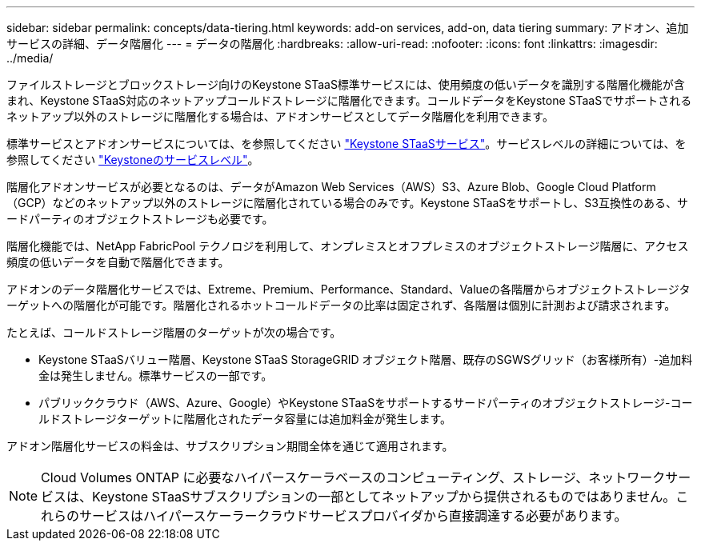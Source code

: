 ---
sidebar: sidebar 
permalink: concepts/data-tiering.html 
keywords: add-on services, add-on, data tiering 
summary: アドオン、追加サービスの詳細、データ階層化 
---
= データの階層化
:hardbreaks:
:allow-uri-read: 
:nofooter: 
:icons: font
:linkattrs: 
:imagesdir: ../media/


[role="lead"]
ファイルストレージとブロックストレージ向けのKeystone STaaS標準サービスには、使用頻度の低いデータを識別する階層化機能が含まれ、Keystone STaaS対応のネットアップコールドストレージに階層化できます。コールドデータをKeystone STaaSでサポートされるネットアップ以外のストレージに階層化する場合は、アドオンサービスとしてデータ階層化を利用できます。

標準サービスとアドオンサービスについては、を参照してください link:../concepts/supported-storage-services.html["Keystone STaaSサービス"]。サービスレベルの詳細については、を参照してください link:../concepts/service-levels.html["Keystoneのサービスレベル"]。

階層化アドオンサービスが必要となるのは、データがAmazon Web Services（AWS）S3、Azure Blob、Google Cloud Platform（GCP）などのネットアップ以外のストレージに階層化されている場合のみです。Keystone STaaSをサポートし、S3互換性のある、サードパーティのオブジェクトストレージも必要です。

階層化機能では、NetApp FabricPool テクノロジを利用して、オンプレミスとオフプレミスのオブジェクトストレージ階層に、アクセス頻度の低いデータを自動で階層化できます。

アドオンのデータ階層化サービスでは、Extreme、Premium、Performance、Standard、Valueの各階層からオブジェクトストレージターゲットへの階層化が可能です。階層化されるホットコールドデータの比率は固定されず、各階層は個別に計測および請求されます。

たとえば、コールドストレージ階層のターゲットが次の場合です。

* Keystone STaaSバリュー階層、Keystone STaaS StorageGRID オブジェクト階層、既存のSGWSグリッド（お客様所有）-追加料金は発生しません。標準サービスの一部です。
* パブリッククラウド（AWS、Azure、Google）やKeystone STaaSをサポートするサードパーティのオブジェクトストレージ-コールドストレージターゲットに階層化されたデータ容量には追加料金が発生します。


アドオン階層化サービスの料金は、サブスクリプション期間全体を通じて適用されます。


NOTE: Cloud Volumes ONTAP に必要なハイパースケーラベースのコンピューティング、ストレージ、ネットワークサービスは、Keystone STaaSサブスクリプションの一部としてネットアップから提供されるものではありません。これらのサービスはハイパースケーラークラウドサービスプロバイダから直接調達する必要があります。
